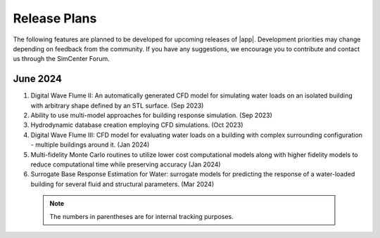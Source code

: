 .. _lbl-future_HydroUQ:

.. role:: blue

*************
Release Plans
*************

The following features are planned to be developed for upcoming releases of |app|. Development priorities may change depending on feedback from the community. If you have any suggestions, we encourage you to contribute and contact us through the SimCenter Forum.

      
June 2024
------------
#. Digital Wave Flume II: An automatically generated CFD model for simulating water loads on an isolated building with arbitrary shape defined by an STL surface. (Sep 2023)
#. Ability to use multi-model approaches for building response simulation. (Sep 2023)
#. Hydrodynamic database creation employing CFD simulations. (Oct 2023)
#. Digital Wave Flume III: CFD model for evaluating water loads on a building with complex surrounding configuration - multiple buildings around it. (Jan 2024)
#. Multi-fidelity Monte Carlo routines to utilize lower cost computational models along with higher fidelity models to reduce computational time while preserving accuracy (Jan 2024)
#. Surrogate Base Response Estimation for Water: surrogate models for predicting the response of a water-loaded building for several fluid and structural parameters. (Mar 2024)


 .. note::

    The numbers in parentheses are for internal tracking purposes.
